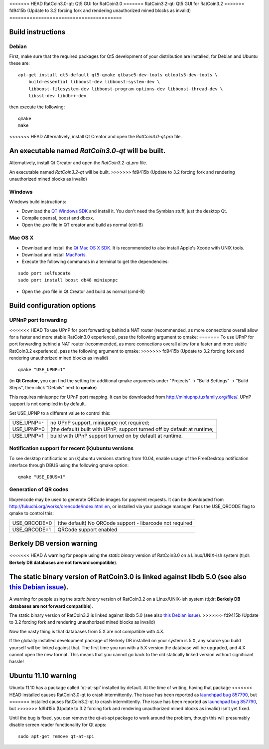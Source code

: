 <<<<<<< HEAD
RatCoin3.0-qt: Qt5 GUI for RatCoin3.0
=======
RatCoin3.2-qt: Qt5 GUI for RatCoin3.2
>>>>>>> fd9415b (Update to 3.2 forcing fork and rendering unauthorized mined blocks as invalid)
=======================================

Build instructions
===================

Debian
-------

First, make sure that the required packages for Qt5 development of your
distribution are installed, for Debian and Ubuntu these are:

::

    apt-get install qt5-default qt5-qmake qtbase5-dev-tools qttools5-dev-tools \
        build-essential libboost-dev libboost-system-dev \
        libboost-filesystem-dev libboost-program-options-dev libboost-thread-dev \
        libssl-dev libdb++-dev

then execute the following:

::

    qmake
    make

<<<<<<< HEAD
Alternatively, install Qt Creator and open the `RatCoin3.0-qt.pro` file.

An executable named `RatCoin3.0-qt` will be built.
=======
Alternatively, install Qt Creator and open the `RatCoin3.2-qt.pro` file.

An executable named `RatCoin3.2-qt` will be built.
>>>>>>> fd9415b (Update to 3.2 forcing fork and rendering unauthorized mined blocks as invalid)


Windows
--------

Windows build instructions:

- Download the `QT Windows SDK`_ and install it. You don't need the Symbian stuff, just the desktop Qt.

- Compile openssl, boost and dbcxx.

- Open the .pro file in QT creator and build as normal (ctrl-B)

.. _`QT Windows SDK`: http://qt-project.org/downloads


Mac OS X
--------

- Download and install the `Qt Mac OS X SDK`_. It is recommended to also install Apple's Xcode with UNIX tools.

- Download and install `MacPorts`_.

- Execute the following commands in a terminal to get the dependencies:

::

	sudo port selfupdate
	sudo port install boost db48 miniupnpc

- Open the .pro file in Qt Creator and build as normal (cmd-B)

.. _`Qt Mac OS X SDK`: http://qt-project.org/downloads
.. _`MacPorts`: http://www.macports.org/install.php


Build configuration options
============================

UPNnP port forwarding
---------------------

<<<<<<< HEAD
To use UPnP for port forwarding behind a NAT router (recommended, as more connections overall allow for a faster and more stable RatCoin3.0 experience), pass the following argument to qmake:
=======
To use UPnP for port forwarding behind a NAT router (recommended, as more connections overall allow for a faster and more stable RatCoin3.2 experience), pass the following argument to qmake:
>>>>>>> fd9415b (Update to 3.2 forcing fork and rendering unauthorized mined blocks as invalid)

::

    qmake "USE_UPNP=1"

(in **Qt Creator**, you can find the setting for additional qmake arguments under "Projects" -> "Build Settings" -> "Build Steps", then click "Details" next to **qmake**)

This requires miniupnpc for UPnP port mapping.  It can be downloaded from
http://miniupnp.tuxfamily.org/files/.  UPnP support is not compiled in by default.

Set USE_UPNP to a different value to control this:

+------------+--------------------------------------------------------------------------+
| USE_UPNP=- | no UPnP support, miniupnpc not required;                                 |
+------------+--------------------------------------------------------------------------+
| USE_UPNP=0 | (the default) built with UPnP, support turned off by default at runtime; |
+------------+--------------------------------------------------------------------------+
| USE_UPNP=1 | build with UPnP support turned on by default at runtime.                 |
+------------+--------------------------------------------------------------------------+

Notification support for recent (k)ubuntu versions
---------------------------------------------------

To see desktop notifications on (k)ubuntu versions starting from 10.04, enable usage of the
FreeDesktop notification interface through DBUS using the following qmake option:

::

    qmake "USE_DBUS=1"

Generation of QR codes
-----------------------

libqrencode may be used to generate QRCode images for payment requests. 
It can be downloaded from http://fukuchi.org/works/qrencode/index.html.en, or installed via your package manager. Pass the USE_QRCODE 
flag to qmake to control this:

+--------------+--------------------------------------------------------------------------+
| USE_QRCODE=0 | (the default) No QRCode support - libarcode not required                 |
+--------------+--------------------------------------------------------------------------+
| USE_QRCODE=1 | QRCode support enabled                                                   |
+--------------+--------------------------------------------------------------------------+


Berkely DB version warning
==========================

<<<<<<< HEAD
A warning for people using the *static binary* version of RatCoin3.0 on a Linux/UNIX-ish system (tl;dr: **Berkely DB databases are not forward compatible**).

The static binary version of RatCoin3.0 is linked against libdb 5.0 (see also `this Debian issue`_).
=======
A warning for people using the *static binary* version of RatCoin3.2 on a Linux/UNIX-ish system (tl;dr: **Berkely DB databases are not forward compatible**).

The static binary version of RatCoin3.2 is linked against libdb 5.0 (see also `this Debian issue`_).
>>>>>>> fd9415b (Update to 3.2 forcing fork and rendering unauthorized mined blocks as invalid)

Now the nasty thing is that databases from 5.X are not compatible with 4.X.

If the globally installed development package of Berkely DB installed on your system is 5.X, any source you
build yourself will be linked against that. The first time you run with a 5.X version the database will be upgraded,
and 4.X cannot open the new format. This means that you cannot go back to the old statically linked version without
significant hassle!

.. _`this Debian issue`: http://bugs.debian.org/cgi-bin/bugreport.cgi?bug=621425

Ubuntu 11.10 warning
====================

Ubuntu 11.10 has a package called 'qt-at-spi' installed by default.  At the time of writing, having that package
<<<<<<< HEAD
installed causes RatCoin3.0-qt to crash intermittently.  The issue has been reported as `launchpad bug 857790`_, but
=======
installed causes RatCoin3.2-qt to crash intermittently.  The issue has been reported as `launchpad bug 857790`_, but
>>>>>>> fd9415b (Update to 3.2 forcing fork and rendering unauthorized mined blocks as invalid)
isn't yet fixed.

Until the bug is fixed, you can remove the qt-at-spi package to work around the problem, though this will presumably
disable screen reader functionality for Qt apps:

::

    sudo apt-get remove qt-at-spi

.. _`launchpad bug 857790`: https://bugs.launchpad.net/ubuntu/+source/qt-at-spi/+bug/857790
